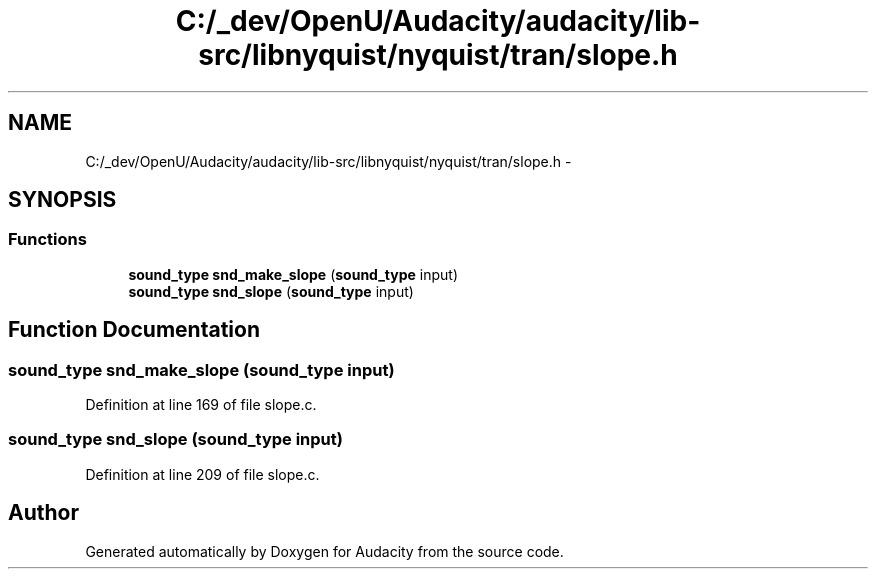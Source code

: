 .TH "C:/_dev/OpenU/Audacity/audacity/lib-src/libnyquist/nyquist/tran/slope.h" 3 "Thu Apr 28 2016" "Audacity" \" -*- nroff -*-
.ad l
.nh
.SH NAME
C:/_dev/OpenU/Audacity/audacity/lib-src/libnyquist/nyquist/tran/slope.h \- 
.SH SYNOPSIS
.br
.PP
.SS "Functions"

.in +1c
.ti -1c
.RI "\fBsound_type\fP \fBsnd_make_slope\fP (\fBsound_type\fP input)"
.br
.ti -1c
.RI "\fBsound_type\fP \fBsnd_slope\fP (\fBsound_type\fP input)"
.br
.in -1c
.SH "Function Documentation"
.PP 
.SS "\fBsound_type\fP snd_make_slope (\fBsound_type\fP input)"

.PP
Definition at line 169 of file slope\&.c\&.
.SS "\fBsound_type\fP snd_slope (\fBsound_type\fP input)"

.PP
Definition at line 209 of file slope\&.c\&.
.SH "Author"
.PP 
Generated automatically by Doxygen for Audacity from the source code\&.
